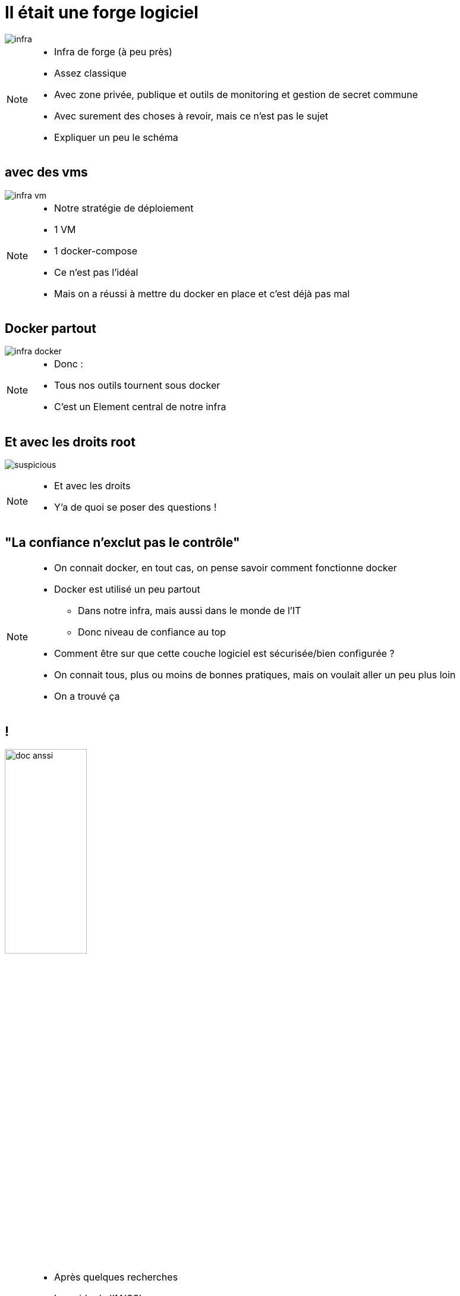 [transition=fade]
= Il était une forge logiciel
:imagesdir: ../../src/images

image::infra.png[]

[NOTE.speaker]
====
* Infra de forge (à peu près)
* Assez classique
* Avec zone privée, publique et outils de monitoring et gestion de secret commune
* Avec surement des choses à revoir, mais ce n'est pas le sujet
* Expliquer un peu le schéma
====

[transition=fade]
== avec des vms

image::infra-vm.png[]

[NOTE.speaker]
====
* Notre stratégie de déploiement
* 1 VM
* 1 docker-compose
* Ce n'est pas l'idéal
* Mais on a réussi à mettre du docker en place et c'est déjà pas mal
====

[transition=fade]
== Docker partout

image::infra-docker.png[]

[NOTE.speaker]
====
* Donc :
* Tous nos outils tournent sous docker
* C'est un Element central de notre infra
====

== Et avec les droits root

image:suspicious.gif[]

[NOTE.speaker]
====
* Et avec les droits
* Y'a de quoi se poser des questions !
====

== "La confiance n'exclut pas le contrôle"

[NOTE.speaker]
====
* On connait docker, en tout cas, on pense savoir comment fonctionne docker
* Docker est utilisé un peu partout
** Dans notre infra, mais aussi dans le monde de l'IT
** Donc niveau de confiance au top
* Comment être sur que cette couche logiciel est sécurisée/bien configurée ?
* On connait tous, plus ou moins de bonnes pratiques, mais on voulait aller un peu plus loin
* On a trouvé ça
====

== !

image:doc-anssi.png[doc anssi, width=40%]

[NOTE.speaker]
====
* Après quelques recherches
* Le guide de l'ANSSI
* On va se rendre compte que la conf' de base n'est pas hyper sécure
* https://www.ssi.gouv.fr/guide/recommandations-de-securite-relatives-au-deploiement-de-conteneurs-docker/
====

== Parcourons-le ensemble

[NOTE.speaker]
====
* On va revoir les différentes règles
* Des plus simples/évidentes, au plus complexe/innaplicable
====
